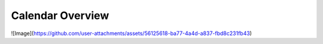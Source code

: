 Calendar Overview
==================

![Image](https://github.com/user-attachments/assets/56125618-ba77-4a4d-a837-fbd8c231fb43)
